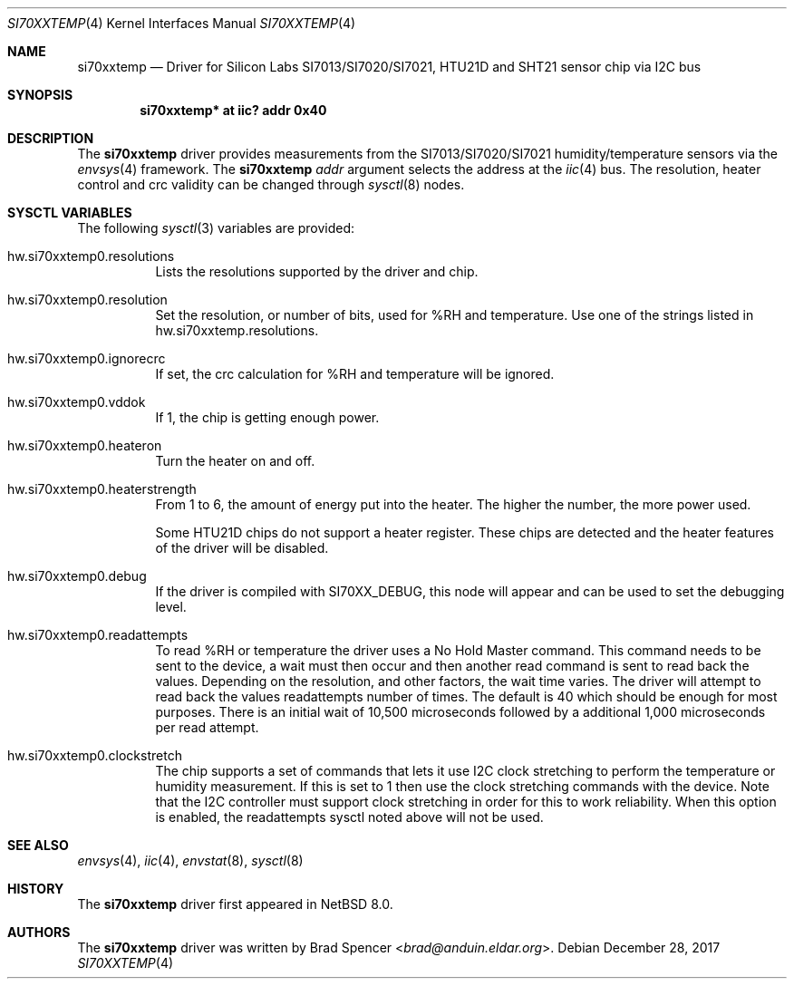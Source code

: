 .\" $NetBSD: si70xxtemp.4,v 1.8 2025/01/23 19:13:19 brad Exp $
.\"
.\" Copyright (c) 2017 Brad Spencer <brad@anduin.eldar.org>
.\"
.\" Permission to use, copy, modify, and distribute this software for any
.\" purpose with or without fee is hereby granted, provided that the above
.\" copyright notice and this permission notice appear in all copies.
.\"
.\" THE SOFTWARE IS PROVIDED "AS IS" AND THE AUTHOR DISCLAIMS ALL WARRANTIES
.\" WITH REGARD TO THIS SOFTWARE INCLUDING ALL IMPLIED WARRANTIES OF
.\" MERCHANTABILITY AND FITNESS. IN NO EVENT SHALL THE AUTHOR BE LIABLE FOR
.\" ANY SPECIAL, DIRECT, INDIRECT, OR CONSEQUENTIAL DAMAGES OR ANY DAMAGES
.\" WHATSOEVER RESULTING FROM LOSS OF USE, DATA OR PROFITS, WHETHER IN AN
.\" ACTION OF CONTRACT, NEGLIGENCE OR OTHER TORTIOUS ACTION, ARISING OUT OF
.\" OR IN CONNECTION WITH THE USE OR PERFORMANCE OF THIS SOFTWARE.
.\"
.Dd December 28, 2017
.Dt SI70XXTEMP 4
.Os
.Sh NAME
.Nm si70xxtemp
.Nd Driver for Silicon Labs SI7013/SI7020/SI7021, HTU21D and SHT21 sensor chip via I2C bus
.Sh SYNOPSIS
.Cd "si70xxtemp* at iic? addr 0x40"
.Sh DESCRIPTION
The
.Nm
driver provides measurements from the SI7013/SI7020/SI7021 humidity/temperature
sensors via the
.Xr envsys 4
framework.
The
.Nm
.Ar addr
argument selects the address at the
.Xr iic 4
bus.
The resolution, heater control and crc validity can be changed through
.Xr sysctl 8
nodes.
.Sh SYSCTL VARIABLES
The following
.Xr sysctl 3
variables are provided:
.Bl -tag -width indent
.It hw.si70xxtemp0.resolutions
Lists the resolutions supported by the driver and chip.
.It hw.si70xxtemp0.resolution
Set the resolution, or number of bits, used for %RH and temperature.
Use one of the strings listed in hw.si70xxtemp.resolutions.
.It hw.si70xxtemp0.ignorecrc
If set, the crc calculation for %RH and temperature will be ignored.
.It hw.si70xxtemp0.vddok
If 1, the chip is getting enough power.
.It hw.si70xxtemp0.heateron
Turn the heater on and off.
.It hw.si70xxtemp0.heaterstrength
From 1 to 6, the amount of energy put into the heater.
The higher the number, the more power used.
.Pp
Some HTU21D chips do not support a heater register.
These chips are detected and the heater features of the driver will
be disabled.
.It hw.si70xxtemp0.debug
If the driver is compiled with
.Dv SI70XX_DEBUG ,
this node will appear and can be used to set the debugging level.
.It hw.si70xxtemp0.readattempts
To read %RH or temperature the driver uses a No Hold Master command.
This command needs to be sent to the device, a wait must then occur
and then another read command is sent to read back the values.
Depending on the resolution, and other factors, the wait time varies.
The driver will attempt to read back the values readattempts number of
times.
The default is 40 which should be enough for most purposes.
There is an initial wait of 10,500 microseconds followed by
a additional 1,000 microseconds per read attempt.
.It hw.si70xxtemp0.clockstretch
The chip supports a set of commands that lets it use I2C clock
stretching to perform the temperature or humidity measurement.  If
this is set to 1 then use the clock stretching commands with the
device.  Note that the I2C controller must support clock stretching
in order for this to work reliability.  When this option is enabled,
the readattempts sysctl noted above will not be used.
.El
.Sh SEE ALSO
.Xr envsys 4 ,
.Xr iic 4 ,
.Xr envstat 8 ,
.Xr sysctl 8
.Sh HISTORY
The
.Nm
driver first appeared in
.Nx 8.0 .
.Sh AUTHORS
.An -nosplit
The
.Nm
driver was written by
.An Brad Spencer Aq Mt brad@anduin.eldar.org .
